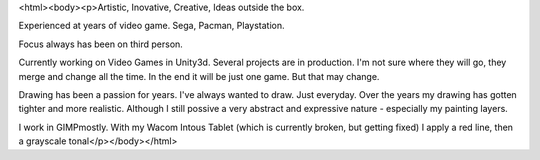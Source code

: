 <html><body><p>Artistic, Inovative, Creative, Ideas outside the box.


Experienced at years of video game. Sega, Pacman, Playstation.

Focus always has been on third person.

Currently working on Video Games in Unity3d. Several projects are in production. I'm not sure where they will go, they merge and change all the time. In the end it will be just one game. But that may change.



Drawing has been a passion for years. I've always wanted to draw. Just everyday. Over the years my drawing has gotten tighter and more realistic. Although I still possive a very abstract and expressive nature - especially my painting layers.



I work in GIMPmostly. With my Wacom Intous Tablet (which is currently broken, but getting fixed) I apply a red line, then a grayscale tonal</p></body></html>